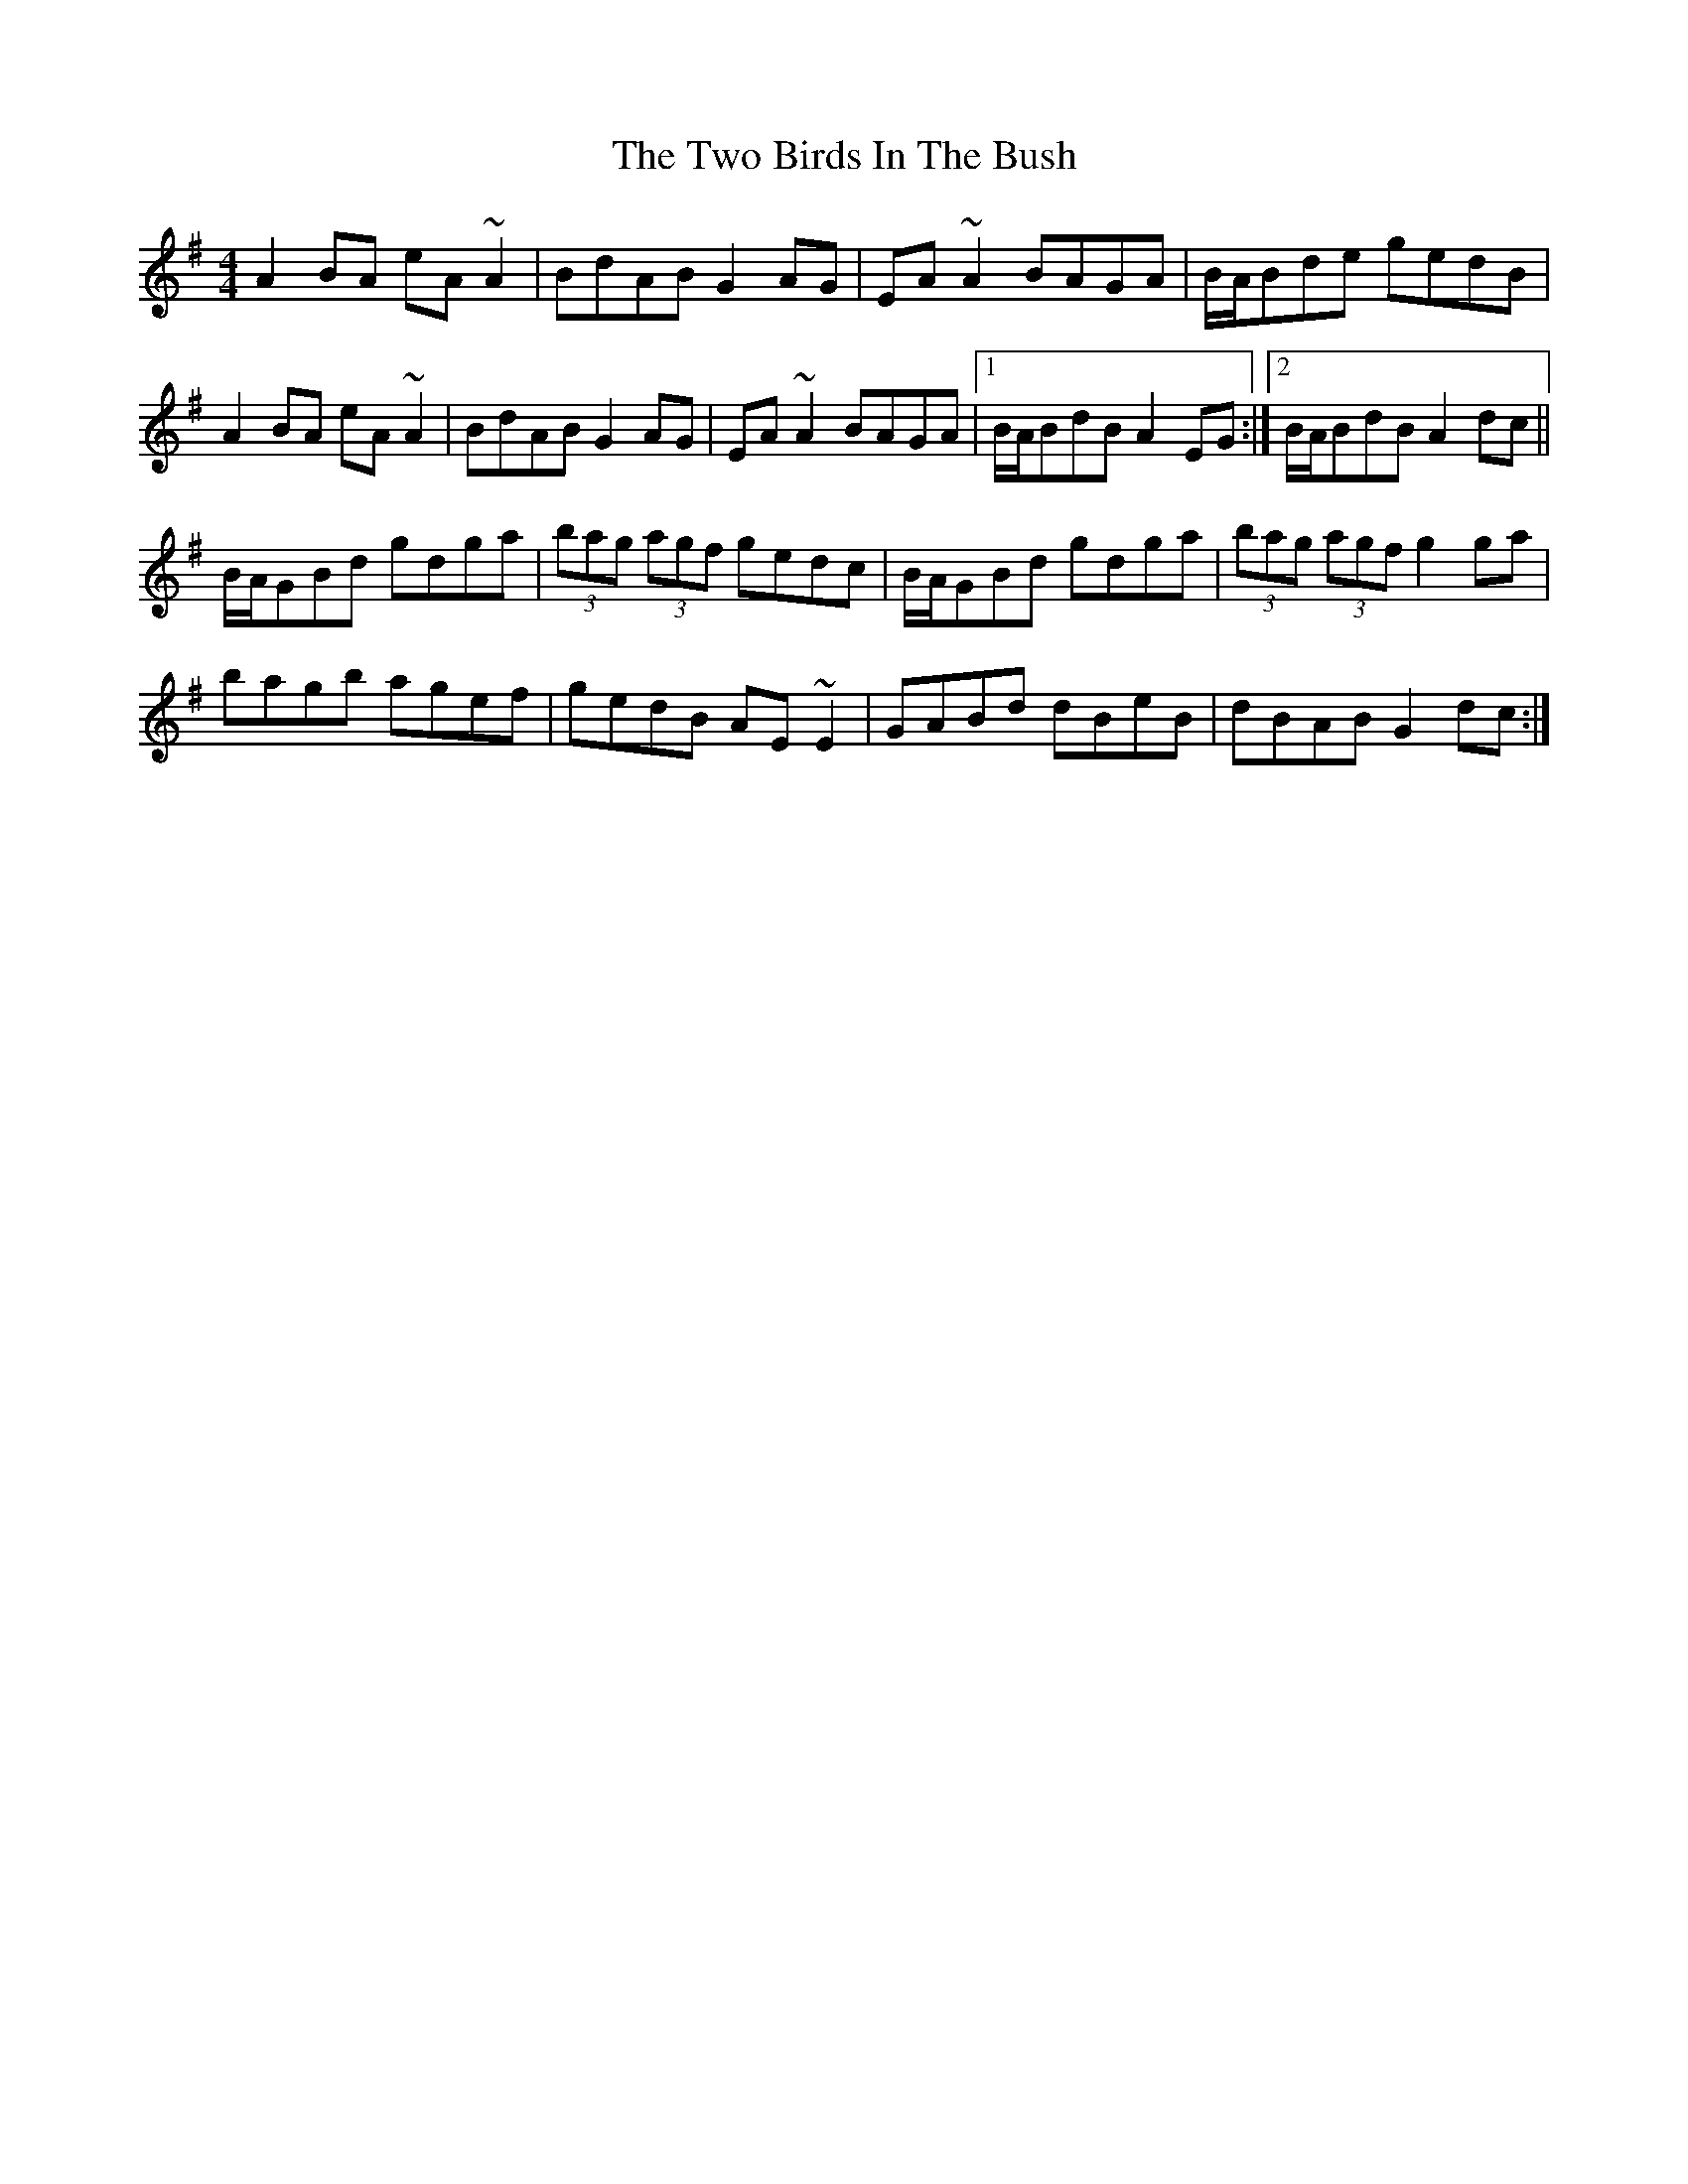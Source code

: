 X: 41432
T: Two Birds In The Bush, The
R: reel
M: 4/4
K: Adorian
A2BA eA~A2|BdAB G2AG|EA~A2 BAGA|B/A/Bde gedB|
A2BA eA~A2|BdAB G2AG|EA~A2 BAGA|1 B/A/BdB A2EG:|2 B/A/BdB A2dc||
B/A/GBd gdga|(3bag (3agf gedc|B/A/GBd gdga|(3bag (3agf g2ga|
bagb agef|gedB AE~E2|GABd dBeB|dBAB G2dc:|

